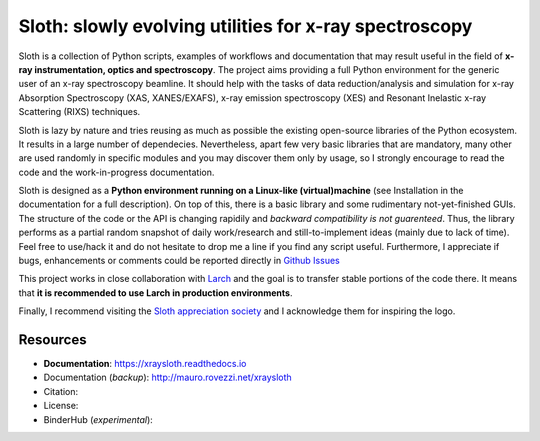 Sloth: slowly evolving utilities for x-ray spectroscopy
=======================================================

Sloth is a collection of Python scripts, examples of workflows and documentation
that may result useful in the field of **x-ray instrumentation, optics and
spectroscopy**. The project aims providing a full Python environment for the
generic user of an x-ray spectroscopy beamline. It should help with the tasks of
data reduction/analysis and simulation for x-ray Absorption Spectroscopy (XAS,
XANES/EXAFS), x-ray emission spectroscopy (XES) and Resonant Inelastic x-ray
Scattering (RIXS) techniques.

Sloth is lazy by nature and tries reusing as much as possible the existing
open-source libraries of the Python ecosystem. It results in a large number of
dependecies. Nevertheless, apart few very basic libraries that are mandatory,
many other are used randomly in specific modules and you may discover them only
by usage, so I strongly encourage to read the code and the work-in-progress
documentation.

Sloth is designed as a **Python environment running on a Linux-like
(virtual)machine** (see Installation in the documentation for a full
description). On top of this, there is a basic library and some rudimentary
not-yet-finished GUIs. The structure of the code or the API is changing rapidily
and *backward compatibility is not guarenteed*. Thus, the library performs as a
partial random snapshot of daily work/research and still-to-implement ideas
(mainly due to lack of time). Feel free to use/hack it and do not hesitate to
drop me a line if you find any script useful. Furthermore, I appreciate if bugs,
enhancements or comments  could be reported directly in `Github Issues
<https://github.com/maurov/xraysloth/issues>`_

This project works in close collaboration with `Larch
<https://github.com/xraypy/xraylarch>`_ and the goal is to transfer stable
portions of the code there. It means that **it is recommended to use Larch in
production environments**.

Finally, I recommend visiting the `Sloth appreciation society
<http://www.slothville.com/>`_ and I acknowledge them for inspiring the logo.

Resources
---------

- **Documentation**: https://xraysloth.readthedocs.io |rtd|
- Documentation (*backup*): http://mauro.rovezzi.net/xraysloth |travis|
- Citation: |zenodo|
- License: |license|
- BinderHub (*experimental*): |binder|

.. |license| image:: https://img.shields.io/github/license/maurov/xraysloth.svg
    :target: https://github.com/maurov/xraysloth/blob/master/LICENSE.txt
    :alt: License

.. |zenodo| image:: https://zenodo.org/badge/DOI/10.5281/zenodo.821221.svg
    :target: https://doi.org/10.5281/zenodo.821221
    :alt: Citation DOI

.. |travis| image:: https://travis-ci.org/maurov/xraysloth.svg?branch=master
    :target: https://travis-ci.org/maurov/xraysloth
    :alt: Travis-CI status

.. |rtd| image:: https://readthedocs.org/projects/xraysloth/badge/?version=latest
    :target: https://xraysloth.readthedocs.io/en/latest/?badge=latest
    :alt: Documentation Status

.. |binder| image:: https://img.shields.io/badge/launch-sloth-579ACA.svg
    :target: https://mybinder.org/v2/gh/maurov/xraysloth/master?filepath=notebooks%2Findex.ipynb
    :alt: Launch Sloth on Binder
